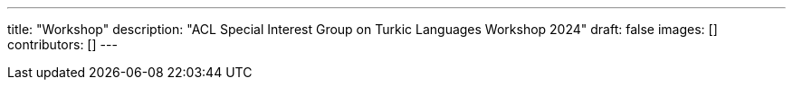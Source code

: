 ---
title: "Workshop"
description: "ACL Special Interest Group on Turkic Languages Workshop 2024"
draft: false
images: []
contributors: []
---

